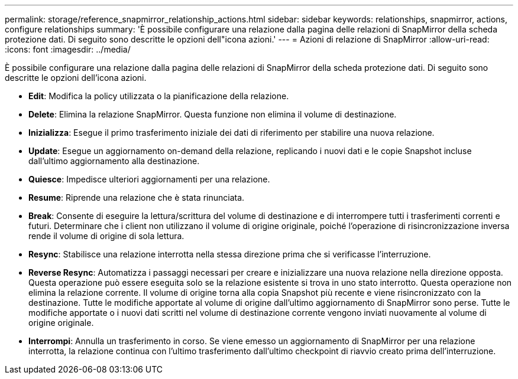 ---
permalink: storage/reference_snapmirror_relationship_actions.html 
sidebar: sidebar 
keywords: relationships, snapmirror, actions, configure relationships 
summary: 'È possibile configurare una relazione dalla pagina delle relazioni di SnapMirror della scheda protezione dati. Di seguito sono descritte le opzioni dell"icona azioni.' 
---
= Azioni di relazione di SnapMirror
:allow-uri-read: 
:icons: font
:imagesdir: ../media/


[role="lead"]
È possibile configurare una relazione dalla pagina delle relazioni di SnapMirror della scheda protezione dati. Di seguito sono descritte le opzioni dell'icona azioni.

* *Edit*: Modifica la policy utilizzata o la pianificazione della relazione.
* *Delete*: Elimina la relazione SnapMirror. Questa funzione non elimina il volume di destinazione.
* *Inizializza*: Esegue il primo trasferimento iniziale dei dati di riferimento per stabilire una nuova relazione.
* *Update*: Esegue un aggiornamento on-demand della relazione, replicando i nuovi dati e le copie Snapshot incluse dall'ultimo aggiornamento alla destinazione.
* *Quiesce*: Impedisce ulteriori aggiornamenti per una relazione.
* *Resume*: Riprende una relazione che è stata rinunciata.
* *Break*: Consente di eseguire la lettura/scrittura del volume di destinazione e di interrompere tutti i trasferimenti correnti e futuri. Determinare che i client non utilizzano il volume di origine originale, poiché l'operazione di risincronizzazione inversa rende il volume di origine di sola lettura.
* *Resync*: Stabilisce una relazione interrotta nella stessa direzione prima che si verificasse l'interruzione.
* *Reverse Resync*: Automatizza i passaggi necessari per creare e inizializzare una nuova relazione nella direzione opposta. Questa operazione può essere eseguita solo se la relazione esistente si trova in uno stato interrotto. Questa operazione non elimina la relazione corrente. Il volume di origine torna alla copia Snapshot più recente e viene risincronizzato con la destinazione. Tutte le modifiche apportate al volume di origine dall'ultimo aggiornamento di SnapMirror sono perse. Tutte le modifiche apportate o i nuovi dati scritti nel volume di destinazione corrente vengono inviati nuovamente al volume di origine originale.
* *Interrompi*: Annulla un trasferimento in corso. Se viene emesso un aggiornamento di SnapMirror per una relazione interrotta, la relazione continua con l'ultimo trasferimento dall'ultimo checkpoint di riavvio creato prima dell'interruzione.

